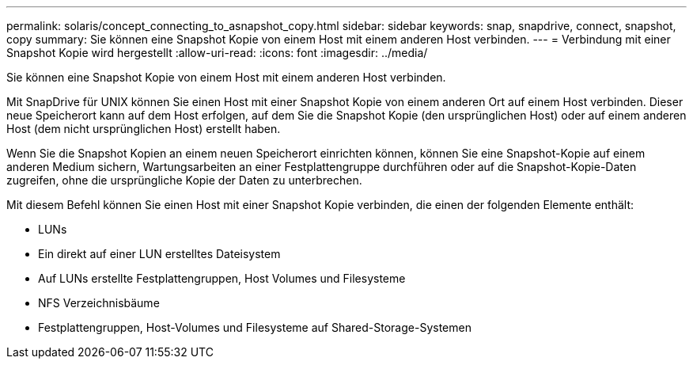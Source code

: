 ---
permalink: solaris/concept_connecting_to_asnapshot_copy.html 
sidebar: sidebar 
keywords: snap, snapdrive, connect, snapshot, copy 
summary: Sie können eine Snapshot Kopie von einem Host mit einem anderen Host verbinden. 
---
= Verbindung mit einer Snapshot Kopie wird hergestellt
:allow-uri-read: 
:icons: font
:imagesdir: ../media/


[role="lead"]
Sie können eine Snapshot Kopie von einem Host mit einem anderen Host verbinden.

Mit SnapDrive für UNIX können Sie einen Host mit einer Snapshot Kopie von einem anderen Ort auf einem Host verbinden. Dieser neue Speicherort kann auf dem Host erfolgen, auf dem Sie die Snapshot Kopie (den ursprünglichen Host) oder auf einem anderen Host (dem nicht ursprünglichen Host) erstellt haben.

Wenn Sie die Snapshot Kopien an einem neuen Speicherort einrichten können, können Sie eine Snapshot-Kopie auf einem anderen Medium sichern, Wartungsarbeiten an einer Festplattengruppe durchführen oder auf die Snapshot-Kopie-Daten zugreifen, ohne die ursprüngliche Kopie der Daten zu unterbrechen.

Mit diesem Befehl können Sie einen Host mit einer Snapshot Kopie verbinden, die einen der folgenden Elemente enthält:

* LUNs
* Ein direkt auf einer LUN erstelltes Dateisystem
* Auf LUNs erstellte Festplattengruppen, Host Volumes und Filesysteme
* NFS Verzeichnisbäume
* Festplattengruppen, Host-Volumes und Filesysteme auf Shared-Storage-Systemen

